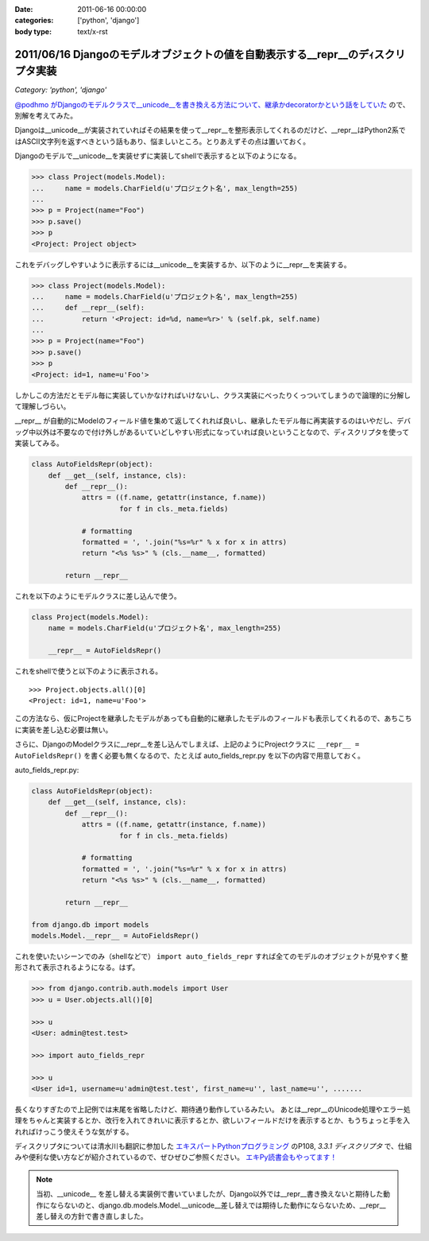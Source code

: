 :date: 2011-06-16 00:00:00
:categories: ['python', 'django']
:body type: text/x-rst

==================================================================================
2011/06/16 Djangoのモデルオブジェクトの値を自動表示する__repr__のデｨスクリプタ実装
==================================================================================

*Category: 'python', 'django'*

`@podhmo がDjangoのモデルクラスで__unicode__を書き換える方法について、継承かdecoratorかという話をしていた`__ ので、別解を考えてみた。

.. __: http://twitter.com/#!/podhmo/status/80999729193959424

Djangoは__unicode__が実装されていればその結果を使って__repr__を整形表示してくれるのだけど、__repr__はPython2系ではASCII文字列を返すべきという話もあり、悩ましいところ。とりあえずその点は置いておく。

Djangoのモデルで__unicode__を実装せずに実装してshellで表示すると以下のようになる。

.. code-block:: python

    >>> class Project(models.Model):
    ...     name = models.CharField(u'プロジェクト名', max_length=255)
    ...
    >>> p = Project(name="Foo")
    >>> p.save()
    >>> p
    <Project: Project object>

これをデバッグしやすいように表示するには__unicode__を実装するか、以下のように__repr__を実装する。

.. code-block:: python

    >>> class Project(models.Model):
    ...     name = models.CharField(u'プロジェクト名', max_length=255)
    ...     def __repr__(self):
    ...         return '<Project: id=%d, name=%r>' % (self.pk, self.name)
    ...
    >>> p = Project(name="Foo")
    >>> p.save()
    >>> p
    <Project: id=1, name=u'Foo'>


しかしこの方法だとモデル毎に実装していかなければいけないし、クラス実装にべったりくっついてしまうので論理的に分解して理解しづらい。

__repr__ が自動的にModelのフィールド値を集めて返してくれれば良いし、継承したモデル毎に再実装するのはいやだし、デバッグ中以外は不要なので付け外しがあるいていどしやすい形式になっていれば良いということなので、ディスクリプタを使って実装してみる。

.. code-block:: python

    class AutoFieldsRepr(object):
        def __get__(self, instance, cls):
            def __repr__():
                attrs = ((f.name, getattr(instance, f.name))
                         for f in cls._meta.fields)

                # formatting
                formatted = ', '.join("%s=%r" % x for x in attrs)
                return "<%s %s>" % (cls.__name__, formatted)

            return __repr__

これを以下のようにモデルクラスに差し込んで使う。

.. code-block:: python

    class Project(models.Model):
        name = models.CharField(u'プロジェクト名', max_length=255)

        __repr__ = AutoFieldsRepr()

これをshellで使うと以下のように表示される。

::

    >>> Project.objects.all()[0]
    <Project: id=1, name=u'Foo'>

この方法なら、仮にProjectを継承したモデルがあっても自動的に継承したモデルのフィールドも表示してくれるので、あちこちに実装を差し込む必要は無い。

さらに、DjangoのModelクラスに__repr__を差し込んでしまえば、上記のようにProjectクラスに ``__repr__ = AutoFieldsRepr()`` を書く必要も無くなるので、たとえば auto_fields_repr.py を以下の内容で用意しておく。

auto_fields_repr.py:

.. code-block:: python

    class AutoFieldsRepr(object):
        def __get__(self, instance, cls):
            def __repr__():
                attrs = ((f.name, getattr(instance, f.name))
                         for f in cls._meta.fields)

                # formatting
                formatted = ', '.join("%s=%r" % x for x in attrs)
                return "<%s %s>" % (cls.__name__, formatted)

            return __repr__

    from django.db import models
    models.Model.__repr__ = AutoFieldsRepr()

これを使いたいシーンでのみ（shellなどで） ``import auto_fields_repr`` すれば全てのモデルのオブジェクトが見やすく整形されて表示されるようになる。はず。

.. code-block:: python

    >>> from django.contrib.auth.models import User
    >>> u = User.objects.all()[0]

    >>> u
    <User: admin@test.test>

    >>> import auto_fields_repr

    >>> u
    <User id=1, username=u'admin@test.test', first_name=u'', last_name=u'', .......


長くなりすぎたので上記例では末尾を省略したけど、期待通り動作しているみたい。
あとは__repr__のUnicode処理やエラー処理をちゃんと実装するとか、改行を入れてきれいに表示するとか、欲しいフィールドだけを表示するとか、もうちょっと手を入れればけっこう使えそうな気がする。

ディスクリプタについては清水川も翻訳に参加した `エキスパートPythonプログラミング`_ のP108, `3.3.1 ディスクリプタ` で、仕組みや便利な使い方などが紹介されているので、ぜひぜひご参照ください。 `エキPy読書会もやってます！`_

.. note::

  当初、__unicode__ を差し替える実装例で書いていましたが、Django以外では__repr__書き換えないと期待した動作にならないのと、django.db.models.Model.__unicode__差し替えでは期待した動作にならないため、__repr__差し替えの方針で書き直しました。

.. _`エキスパートPythonプログラミング`: http://www.amazon.co.jp/dp/4048686291/freiaweb-22
.. _`エキPy読書会もやってます！`: http://www.freia.jp/taka/docs/expertpython/reading/


.. :extend type: text/x-rst
.. :extend:

